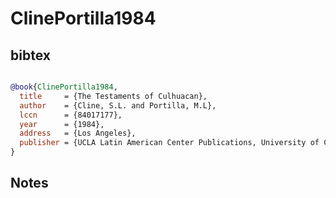* ClinePortilla1984




** bibtex

#+NAME: bibtex
#+BEGIN_SRC bibtex

@book{ClinePortilla1984,
  title     = {The Testaments of Culhuacan},
  author    = {Cline, S.L. and Portilla, M.L},
  lccn      = {84017177},
  year      = {1984},
  address   = {Los Angeles},
  publisher = {UCLA Latin American Center Publications, University of California, }
}

#+END_SRC




** Notes

